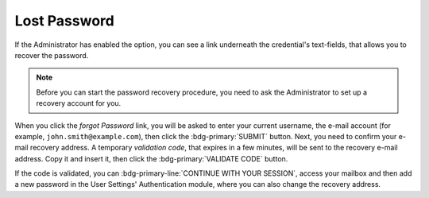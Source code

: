 
.. index:: Lost password, password recovery

.. _password-recovery:

Lost Password
=============

If the Administrator has enabled the option, you can see a link
underneath the credential's text-fields, that allows you to recover
the password.

.. note:: Before you can start the password recovery procedure, you
   need to ask the Administrator to set up a recovery account for you.

When you click the *forgot Password* link, you will be asked to enter
your current username, the e-mail account (for example,
``john.smith@example.com``), then click the :bdg-primary:`SUBMIT`
button. Next, you need to confirm your e-mail recovery address. A
temporary *validation code*, that expires in a few minutes, will be
sent to the recovery e-mail address. Copy it and insert it, then click
the :bdg-primary:`VALIDATE CODE` button.

If the code is validated, you can :bdg-primary-line:`CONTINUE WITH
YOUR SESSION`, access your mailbox and then add a new password in the
User Settings' Authentication module, where you can also change the
recovery address.
